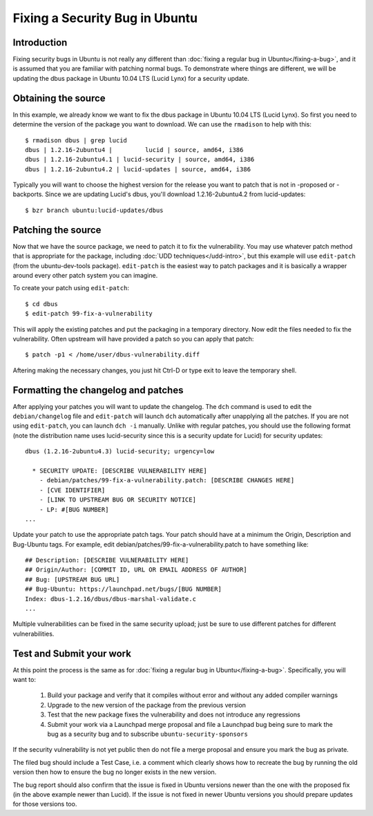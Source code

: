 ===============================
Fixing a Security Bug in Ubuntu
===============================

Introduction
============

Fixing security bugs in Ubuntu is not really any different than :doc:`fixing a
regular bug in Ubuntu</fixing-a-bug>`, and it is assumed that you are familiar
with patching normal bugs. To demonstrate where things are different, we will
be updating the dbus package in Ubuntu 10.04 LTS (Lucid Lynx) for a security
update.


Obtaining the source
====================

In this example, we already know we want to fix the dbus package in Ubuntu
10.04 LTS (Lucid Lynx). So first you need to determine the version of the
package you want to download. We can use the ``rmadison`` to help with this::

    $ rmadison dbus | grep lucid
    dbus | 1.2.16-2ubuntu4 |         lucid | source, amd64, i386
    dbus | 1.2.16-2ubuntu4.1 | lucid-security | source, amd64, i386
    dbus | 1.2.16-2ubuntu4.2 | lucid-updates | source, amd64, i386

Typically you will want to choose the highest version for the release you want
to patch that is not in -proposed or -backports. Since we are updating Lucid's
dbus, you'll download 1.2.16-2ubuntu4.2 from lucid-updates::

    $ bzr branch ubuntu:lucid-updates/dbus


Patching the source
===================
Now that we have the source package, we need to patch it to fix the
vulnerability. You may use whatever patch method that is appropriate for the
package, including :doc:`UDD techniques</udd-intro>`, but this example will
use ``edit-patch`` (from the ubuntu-dev-tools package). ``edit-patch`` is the
easiest way to patch packages and it is basically a wrapper around every other
patch system you can imagine.

To create your patch using ``edit-patch``::

    $ cd dbus
    $ edit-patch 99-fix-a-vulnerability

This will apply the existing patches and put the packaging in a temporary
directory. Now edit the files needed to fix the vulnerability.  Often upstream
will have provided a patch so you can apply that patch::

    $ patch -p1 < /home/user/dbus-vulnerability.diff

Aftering making the necessary changes, you just hit Ctrl-D or type exit to
leave the temporary shell.

Formatting the changelog and patches
====================================

After applying your patches you will want to update the changelog. The ``dch``
command is used to edit the ``debian/changelog`` file and ``edit-patch`` will
launch ``dch`` automatically after unapplying all the patches. If you are not
using ``edit-patch``, you can launch ``dch -i`` manually. Unlike with regular
patches, you should use the following format (note the distribution name uses
lucid-security since this is a security update for Lucid) for security
updates::

    dbus (1.2.16-2ubuntu4.3) lucid-security; urgency=low

      * SECURITY UPDATE: [DESCRIBE VULNERABILITY HERE]
        - debian/patches/99-fix-a-vulnerability.patch: [DESCRIBE CHANGES HERE]
        - [CVE IDENTIFIER]
        - [LINK TO UPSTREAM BUG OR SECURITY NOTICE]
        - LP: #[BUG NUMBER]
    ...

Update your patch to use the appropriate patch tags. Your patch should have at
a minimum the Origin, Description and Bug-Ubuntu tags. For example, edit
debian/patches/99-fix-a-vulnerability.patch to have something like::
    ## Description: [DESCRIBE VULNERABILITY HERE]
    ## Origin/Author: [COMMIT ID, URL OR EMAIL ADDRESS OF AUTHOR]
    ## Bug: [UPSTREAM BUG URL]
    ## Bug-Ubuntu: https://launchpad.net/bugs/[BUG NUMBER]
    Index: dbus-1.2.16/dbus/dbus-marshal-validate.c
    ...

Multiple vulnerabilities can be fixed in the same security upload; just be sure
to use different patches for different vulnerabilities.

Test and Submit your work
=========================

At this point the process is the same as for :doc:`fixing a regular bug in
Ubuntu</fixing-a-bug>`. Specifically, you will want to:

 #. Build your package and verify that it compiles without error and without
    any added compiler warnings
 #. Upgrade to the new version of the package from the previous version
 #. Test that the new package fixes the vulnerability and does not introduce
    any regressions
 #. Submit your work via a Launchpad merge proposal and file a Launchpad bug
    being sure to mark the bug as a security bug and to subscribe
    ``ubuntu-security-sponsors``

If the security vulnerability is not yet public then do not file a merge
proposal and ensure you mark the bug as private.

The filed bug should include a Test Case, i.e. a comment which clearly shows how
to recreate the bug by running the old version then how to ensure the bug no
longer exists in the new version.

The bug report should also confirm that the issue is fixed in Ubuntu versions
newer than the one with the proposed fix (in the above example newer than
Lucid).  If the issue is not fixed in newer Ubuntu versions you should prepare
updates for those versions too.

